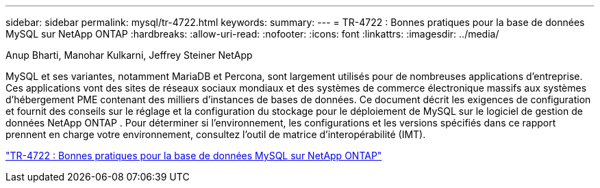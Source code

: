 ---
sidebar: sidebar 
permalink: mysql/tr-4722.html 
keywords:  
summary:  
---
= TR-4722 : Bonnes pratiques pour la base de données MySQL sur NetApp ONTAP
:hardbreaks:
:allow-uri-read: 
:nofooter: 
:icons: font
:linkattrs: 
:imagesdir: ../media/


Anup Bharti, Manohar Kulkarni, Jeffrey Steiner NetApp

[role="lead"]
MySQL et ses variantes, notamment MariaDB et Percona, sont largement utilisés pour de nombreuses applications d'entreprise.  Ces applications vont des sites de réseaux sociaux mondiaux et des systèmes de commerce électronique massifs aux systèmes d'hébergement PME contenant des milliers d'instances de bases de données.  Ce document décrit les exigences de configuration et fournit des conseils sur le réglage et la configuration du stockage pour le déploiement de MySQL sur le logiciel de gestion de données NetApp ONTAP .  Pour déterminer si l'environnement, les configurations et les versions spécifiés dans ce rapport prennent en charge votre environnement, consultez l'outil de matrice d'interopérabilité (IMT).

link:https://www.netapp.com/pdf.html?item=/media/16423-tr-4722pdf.pdf["TR-4722 : Bonnes pratiques pour la base de données MySQL sur NetApp ONTAP"^]
